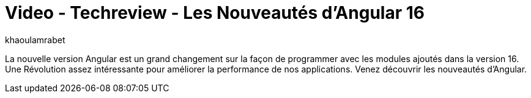 = Video - Techreview - Les Nouveautés d'Angular 16
:page-excerpt: La nouvelle version Angular est un grand changement sur la façon de programmer avec les modules ajoutés dans la version 16. Une Révolution assez intéressante pour améliorer la performance de nos applications. Venez découvrir les nouveautés d’Angular.
:page-layout: post
:author: khaoulamrabet
:page-tags: [javascript, front, Techreview, Angular]
:page-vignette: 2023/nouveautes-angular-16.png
:page-vignette-licence: 'Source web'
:page-liquid:
:page-categories: software video
:page-vimeo-id: 917431296

La nouvelle version Angular est un grand changement sur la façon de programmer avec les modules ajoutés dans la version 16. Une Révolution assez intéressante pour améliorer la performance de nos applications. Venez découvrir les nouveautés d’Angular.

